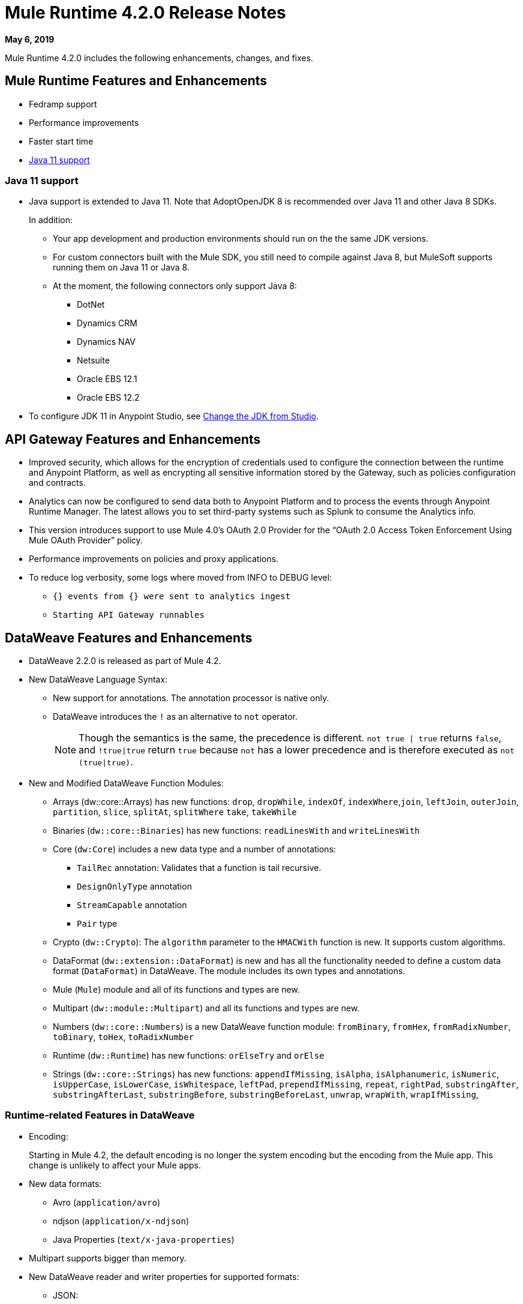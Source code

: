 // Product_Name Version number/date Release Notes
= Mule Runtime 4.2.0 Release Notes
:keywords: mule, 4.2.0, runtime, release notes

*May 6, 2019*

Mule Runtime 4.2.0 includes the following enhancements, changes, and fixes.

== Mule Runtime Features and Enhancements

* Fedramp support
* Performance improvements
* Faster start time
* <<java_11>>

[[java_11]]
=== Java 11 support

* Java support is extended to Java 11. Note that AdoptOpenJDK 8 is
recommended over Java 11 and other Java 8 SDKs.
+
In addition:
+
  ** Your app development and production environments should run on the
     the same JDK versions.
  ** For custom connectors built with the Mule SDK, you
     still need to compile against Java 8, but MuleSoft supports running
     them on Java 11 or Java 8.
  ** At the moment, the following connectors only support Java 8:
  *** DotNet
  *** Dynamics CRM
  *** Dynamics NAV
  *** Netsuite
  *** Oracle EBS 12.1
  *** Oracle EBS 12.2

* To configure JDK 11 in Anypoint Studio, see xref:7.3@studio::change-jdk-config-in-projects.adoc[Change the JDK from Studio].

== API Gateway Features and Enhancements

* Improved security, which allows for the encryption of credentials used
to configure the connection between the runtime and Anypoint Platform,
as well as encrypting all sensitive information stored by the Gateway,
such as policies configuration and contracts.
* Analytics can now be configured to send data both to Anypoint Platform
and to process the events through Anypoint Runtime Manager. The latest allows
you to set third-party systems such as Splunk to consume the Analytics info.
* This version introduces support to use Mule 4.0’s OAuth 2.0 Provider for the
“OAuth 2.0 Access Token Enforcement Using Mule OAuth Provider” policy.
* Performance improvements on policies and proxy applications.
* To reduce log verbosity, some logs where moved from INFO to DEBUG level:
 ** `{} events from {} were sent to analytics ingest`
 ** `Starting API Gateway runnables`

== DataWeave Features and Enhancements

* DataWeave 2.2.0 is released as part of Mule 4.2.

* New DataWeave Language Syntax:
 ** New support for annotations. The annotation processor is native only.
 ** DataWeave introduces the `!` as an alternative to `not` operator.
+
NOTE: Though the semantics is the same, the precedence is different.
`not true | true` returns `false`, and `!true|true` return `true`
because `not` has a lower precedence and is therefore executed as
`not (true|true)`.

* New and Modified DataWeave Function Modules:
** Arrays (dw::core::Arrays) has new functions: `drop`, `dropWhile`, `indexOf`,
`indexWhere`,`join`, `leftJoin`, `outerJoin`, `partition`, `slice`, `splitAt`,
`splitWhere` `take`, `takeWhile`
** Binaries (`dw::core::Binaries`) has new functions: `readLinesWith` and
`writeLinesWith`
** Core (`dw:Core`) includes a new data type and a number of annotations:
  *** `TailRec` annotation: Validates that a function is tail recursive.
  *** `DesignOnlyType` annotation
  *** `StreamCapable` annotation
  *** `Pair` type
** Crypto (`dw::Crypto`): The `algorithm` parameter to the `HMACWith`
   function is new. It supports custom algorithms.
** DataFormat (`dw::extension::DataFormat`) is new and has all the functionality
   needed to define a custom data format (`DataFormat`) in DataWeave. The module
   includes its own types and annotations.
** Mule (`Mule`) module and all of its functions and types are new.
** Multipart (`dw::module::Multipart`)  and all its functions and types are new.
** Numbers (`dw::core::Numbers`) is a new DataWeave function module:
   `fromBinary`, `fromHex`, `fromRadixNumber`, `toBinary`, `toHex`,
   `toRadixNumber`
** Runtime (`dw::Runtime`) has new functions: `orElseTry` and `orElse`
** Strings (`dw::core::Strings`) has new functions:  `appendIfMissing`,
   `isAlpha`, `isAlphanumeric`, `isNumeric`, `isUpperCase`, `isLowerCase`,
   `isWhitespace`, `leftPad`, `prependIfMissing`, `repeat`, `rightPad`,
   `substringAfter`,  `substringAfterLast`, `substringBefore`,
   `substringBeforeLast`, `unwrap`, `wrapWith`, `wrapIfMissing`,

=== Runtime-related Features in DataWeave

* Encoding:
+
Starting in Mule 4.2, the default encoding is no longer the system
encoding but the encoding from the Mule app. This change is unlikely
to affect your Mule apps.

* New data formats:
 ** Avro (`application/avro`)
 ** ndjson (`application/x-ndjson`)
 ** Java Properties (`text/x-java-properties`)

* Multipart supports bigger than memory.

* New DataWeave reader and writer properties for supported formats:
** JSON:
  *** Writer property:
    **** `writeAttributes`: To keep the attributes (`false` by default).
    **** `deferred`: To force the execution to be deferred. This means that
         execution takes place on demand, which is useful for full streaming.
  *** Reader property:
    **** `streaming`: To enable streaming mode on the JSON reader. It only works
          for values that are arrays.
** Java:
   *** Writer properties:
     **** `writeAttributes`: To keep the attributes (`false` by default).
     **** `duplicatedKeysAsArray`: If there are duplicated keys, write it as an
           array (false by default)
     **** `writeAttributes`: To keep the attributes (`false` by default).
  *** Reader property:
     **** `streaming`: To enable streaming mode on the JSON reader. It only works
           for values that are arrays.
** All (except for Java):
   *** `deferred`: To force the execution to be deferred. This means that
       execution takes place on demand, which is useful for full streaming.

* New experimental option: There is a new tool for dumping the entire context
when a scripting fails. This is useful for reproducing any issue in a more
isolated environment:
 ** `-Dcom.mulesoft.dw.dump_files=true`: Dumps the context on an exception.
 ** `-Dcom.mulesoft.dw.dump_folder`: Specifies the directory in which to dump
     the context. The default is the `tmp` directory.


== Known Limitations and Workarounds

[%header,cols="15a,85a"]
|===
|Issue |Description
| MULE-16742 | XML attachment is corrupted when sent as multipart/form-data
| MULE-16735 | XML transformation to JSON fails when ? present in large payload
| MULE-16696 | Schedulers unavailable after disposing policies (rarely)
| MULE-16668 | Excessive validations on pooled connections.
| MULE-15752 | InjectParamsFromContextServiceMethodInvoker makes excessive registry lookups
|===

=== API Gateway Known Limitations and Workarounds

The HTTP Caching Policy v1.0.0 has been deprecated and is not compatible with Mule Runtime v4.2.0. Customers need to use or upgrade to v1.0.1 of the policy. The latest version introduces many bug fixes as well as performance improvements. Version 1.0.0 will continue to work with v4.1.x of the Runtime but customers are encouraged to upgrade to v1.0.1.

Customers that process analytic events through Anypoint Runtime Manager and send them to an external database need to run a migration because one field type was modified. It was modified to fix a bug with automated policies and for the reporting of policy violations. See xref:runtime-manager-agent/runtime-manager-agent-2.3.0-release-notes.adoc[Runtime Manager Agent 2.3.0 Release Notes].

== Upgrade Requirements

[%header,cols="15a,85a"]
|===
|Issue |Description
| MULE-15586 | `lookup` function in DataWeave now has a `timeout`. The `timeout` for a specific `lookup` call can be increased by providing the new value with a third parameter (for example, `lookup(vars.flow, payload, 10000)`).
| MULE-15730 | TLS keystore entries must now reference at least one key to use or reference a key alias. Using an invalid keystore will result in an initialization failure.
|===

== Fixed Issues

[%header,cols="15a,85a"]
|===
|Issue |Description
// Fixed Issues
| MULE-16689 | Lightweight class loader model builder cannot resolve a pom as it doesn't have the remote repositories from mule application where it was declared the dependency
| MULE-16678 | Disposing policies are generating stacktraces and hanging requests
| MULE-16672 | org.mule.runtime.api.util.ResourceLocator is caching resources and it nos working with SNAPSHOT dependencies
| MULE-16644 | PollingSources: ObjectStore names need to be part of the API
| MULE-16636 | CursorProvider is retained too long when cursors are opened but not consumed
| MULE-16634 | Source completion callback not called on failure
| MULE-16633 | Cool Mulesoft logo in splash screen looking bad in windows
| MULE-16621 | JMS with XA transaction stops consuming message on TX timeout
| MULE-16615 | Policy-specific schedulers are not stopped on application disposal
| MULE-16614 | Some core classes do not generate any logs
| MULE-16600 | Lazy Init: websockets:config is unable to find http:listener-config
| MULE-16581 | Runtime does not shutdown after OptionalLong[15000] milliseconds
| MULE-16580 | Spring Bean 3.1 XSD definition being downloaded instead of taken from the classpath
| MULE-16577 | Parse Template not parsing correctly when expression manager returns value with # char
| MULE-16575 | Mule hangs when raising a Custom Error
| MULE-16574 | Fix message propagation and variables scope in policies
| MULE-16572 | Spring XSD schemas fail to resolve for version 5+
| MULE-16571 | Externalize log4j2.xml file in Mule 4 domain descriptor cannot be cast to application descriptor
| MULE-16562 | Text plain writer fails with data > 1.5MB
| MULE-16551 | When Policy is present, Event is not serializable
| MULE-16545 | Exception ignored in Operators#nullSafeMap
| MULE-16540 | AuthorizationCodeState not updated on certain circumstances
| MULE-16537 | Error handling not working properly with foreach
| MULE-16524 | Before method is not called for interception API when having RequiredParameterValueResolvers with failing expression
| MULE-16519 | Avoid propagating InterruptedException in processingStragy dispose
| MULE-16517 | Policies are propagating before-source message even when propagateMessageTransformations is set to false
| MULE-16514 | Persistent Partiion Store should delete partiition directory on dispose
| MULE-16503 | Found modules names not being logged by DefaultModuleRepository
| MULE-16500 | Janitor must be closed so that taken byte arrays are freed when ghostbuster applied
| MULE-16483 | Mule Domain is not disposing its RegionClassLoader
| MULE-16480 | Incorrect behavior of Logger component when handling backslashes
| MULE-16456 | Blocking bug: modify the reference guide generated by SDK so all needed parameters are generated
| MULE-16455 | Name attribute on flow-ref is missing after deserializing from XML
| MULE-16449 | NoSuchElementException on policies with SDK routers
| MULE-16438 | Validators are not executed when compiling a connector with parent 1.2.0
| MULE-16435 | Extension operations logging in domain instead of app
| MULE-16422 | MuleArtifactClassLoader does not find resources with spaces when using resource:: syntax.
| MULE-16396 | OnErrorPropagate should only rollback owned transactions
| MULE-16392 | Fix ProcessingStrategies backpressureOnInnerCpuIntensiveSchedulerBusy flaky test
| MULE-16364 | ManagedStreams are not semantically scoped
| MULE-16348 | [REGRESSION] Error handler not working properly on a policy
| MULE-16330 | Logging consumes too much CPU
| MULE-16320 | Remove overhead in event/message creation handling in policies
| MULE-16319 | Container classloader in embedded mode must have the embedded container classloader as parent
| MULE-16314 | NPE if object store is expired without maxEntries limit
| MULE-16310 | Backpressure strategy for scheduler sources must be FAIL
| MULE-16308 | Local authentication doesn't prevail when there're multiple "WWW-Authenticate" headers
| MULE-16307 | Reconnection Strategy model doesn't communicate the "Blocking" parameter
| MULE-16298 | Redeployment fails due to file descriptor leaks when loading class model loader
| MULE-16294 | Paged Operations doesn't apply Connection Lifecycle correctly
| MULE-16289 | raise-error is not setting the description as payload when used in a policy.
| MULE-16282 | ProcessingStrategies not working when scheduler raises REE
| MULE-16281 | Tests for Emitter ProcessingStrategy with RateLimit policy scenario
| MULE-16275 | Fix performance degradation introduced by MULE-16040
| MULE-16260 | Gatekeeper policy causes memory leak on policy engine
| MULE-16259 | LazyMuleArtifactContext leaves schedulers not stopped when using sub-flows
| MULE-16230 | VersionFormatArtifactDescriptorValidator fails due to MavenBundleDescriptorLoader is not considering the effective pom model to read the version property
| MULE-16221 | HTTP:CONNECTIVITY error thrown from WSC hangs execution in CompositeProcessorChainRouter
| MULE-16219 | idempotent-message-validator does not generate a unique ID per component
| MULE-16218 | Interception API: Smart connectors inside subflow are not skipped properly
| MULE-16208 | Find resources is not taking into account lookup of files by directory
| MULE-16205 | IdempotentRedeliveryPolicy blocks CPU_LITE thread
| MULE-16198 | Deployment for app with HTTP fails when no internet connection
| MULE-16186 | ToolingApplicationDescriptorFactory is not setting the class loader model descriptor to the builder
| MULE-16185 | Lazy Init: NPE when initializing subflow twice with until-successful
| MULE-16179 | Java module don't work with literal reference in instance attribute
| MULE-16172 | Invalid extension model/xsd generated for enum
| MULE-16165 | FlowListener#onComplete() should await for root completion
| MULE-16159 | ProcessingStrategy internal bufferSize is always 256 for flow-ref
| MULE-16140 | Source On Error callback is not called when an error occurs on the OnError Flow Handlers
| MULE-16130 | transaction-manager not being lazy initialized
| MULE-16123 | Fix routeWithExpressionException test cases
| MULE-16110 | Use the UUID api instead of the library directly in test
| MULE-16109 | Tooling Applications should delete the applicationDataFolder when disposed
| MULE-16103 | Wrong key name is generated by the icons service in Windows
| MULE-16040 | Backpressure is not triggered by saturated CPU_INTENSIVE threadPool
| MULE-16037 | JreExplorer no properly determines JRE libs in Java 11
| MULE-16036 | Make `MediaTypeDecorated*Iterator` implement `HasSize`
| MULE-16034 | Http `uriParams` are represented as MultiMap instead of HashMap
| MULE-16033 | ArtifactCopyNativeLibraryFinder fails when copyNativeLibrary is executed if the artifactTempFolder contains a space
| MULE-16031 | SplitAggregateScope collection definition must be valid expression
| MULE-16025 | App directory is deleted in undeployment
| MULE-15994 | Executions inside Async scope uses Ring Buffer Threads
| MULE-15990 | Make Adaptor for ExpressionLanguageSession
| MULE-15981 | MEL fails to evaluate eventless expressions
| MULE-15976 | Backpressure: WAIT strategy does not work with WorkQueueProcessor
| MULE-15944 | Remove log message when classloader doesn't find AWS class
| MULE-15942 | 500 returned for scheduler busy in policy
| MULE-15940 | Interception: Processing a chain in 'before' causes null parameters
| MULE-15933 | File connector fails to recreate the input stream to a file when reconnection occurs in following components
| MULE-15932 | System dependent line separators should be used for building Mule exception summary message
| MULE-15931 | Mule fails to load all contracts in a service bundle
| MULE-15918 | Test and complete additionalPluginLibraries feature
| MULE-15916 | Http request hangs when there is a redelivery-policy and no failure
| MULE-15908 | Persistent ObjectStore doesn't regenerate the partition descriptor file after a clear
| MULE-15898 | Create a service for MetadataType Interaction with the expression language
| MULE-15886 | Mule 4.x Shell Script doens't pass environment variables to /sbin/runuser call
| MULE-15864 | Terminated Event instances are kept in memory
| MULE-15861 | Artifact declaration looses Mule "object" elements
| MULE-15860 | Extension model for Mule core does not contain 'object' construct
| MULE-15854 | Error mappings should be auto created when lazy context is used
| MULE-15848 | MetadataComponent is OUTPUT_ATTRIBUTES when failing in OutputTypeResolver
| MULE-15846 | ArtifactClassLoaderRunner - Keep latest version of services only when more than one version for a service is discovered by transitive dependencies
| MULE-15840 | Add system property -Djava.locale.providers=COMPAT by default
| MULE-15837 | Set metadata type Any to the parameters or return of operation when appropriate
| MULE-15835 | Invalid XML generated for artifact declaration
| MULE-15833 | Add java.xml.soap
| MULE-15832 | MEL broken on JDK 11
| MULE-15829 | Redeployment fails when using secure configuration properties module on Windows
| MULE-15822 | Resource is not found when declaring extension in domain project - part 2
| MULE-15804 | Can't neither un-deploy nor redeploy app that depends on a custom lib on Windows
| MULE-15791 | Wrong location is resolved for redelivery-policy when nested to http listener
| MULE-15777 | Relative log config file path should be resolved consistently regardless of the OS
| MULE-15775 | When using a logger to log a value, its result is evaluated again
| MULE-15765 | Add logging on each retry attempt
| MULE-15755 | Temporal buffer files contain ${} pattern
| MULE-15753 | Add error messages for template parcing validation
| MULE-15746 | Fix backpressure flaky tests
| MULE-15737 | Fix possible race condition in processing strategies
| MULE-15735 | Error resolving value provider from studio when there is a dependency with provided scope
| MULE-15734 | Polling source without `scheduling-strategy` fails on initialization rather than during parse
| MULE-15731 | Policy can not contain duplicated plugin with greater version than the app's one
| MULE-15730 | Keystores can feature no key entries
| MULE-15728 | Resource is not found when declaring extension in domain project.
| MULE-15716 | Leaks through hard references to types, classloaders and schedulers
| MULE-15708 | async in sub-flow must use its own processingStrategy instance
| MULE-15705 | Configuration#defaultResponseTimeout not being initialized with lazyInit
| MULE-15694 | Variables and Payload values set inside UntilSuccessful are not propagated outside of it in case of retry exhausted
| MULE-15689 | Cannot deserialize with a null classloader
| MULE-15678 | Cannot convert InputStream to String in after block of policy source
| MULE-15670 | Debugger marks as failure an operation before execute it
| MULE-15664 | Parallel requests to an API with same x-correlation-id breaks policy engines
| MULE-15660 | SDK Scopes process internal chain blocking
| MULE-15655 | MVELExpressionLanguage breaks if a value of any binding context typed value is null
| MULE-15653 | ExtensionComponent not being initialized when resolving Metadata on Lazy mode and component is inside a sub-flow
| MULE-15643 | Fix illegal reflective access operation to sun.net.www.protocol.jar.Handler
| MULE-15642 | Application failing during init is not logging the error cause
| MULE-15637 | Custom log file in Mule 4
| MULE-15636 | Illegal reflective access operation by DefaultResourceReleaser
| MULE-15630 | Wrong models for repeatable-file-store-stream and repeatable-file-store-iterable
| MULE-15629 | All XML elements on Mule configuration files should support annotations
| MULE-15628 | Not possible to implement a log4j RewritePolicy due to missing exported packages from log4j on Mule Runtime
| MULE-15627 | MetadataCache ID Generator should consider Metadata Category when available
| MULE-15616 | Failed to get method by reflection in DefaultResourceReleaser
| MULE-15608 | SDK doesn't register enums from Subtypes
| MULE-15607 | Fix JDK9 incompatibilities
| MULE-15601 | If you are not using compatibility mode MEL expression is a valid DW object
| MULE-15594 | Grizzly process remaining in case of 204 response
| MULE-15590 | Model validators should only be executed when packaging
| MULE-15587 | Empty foreach log should be in DEBUG
| MULE-15584 | Config parameter must not be called "name"
| MULE-15583 | MavenTestUtils swallows exceptions when running Maven
| MULE-15582 | Error logs when starting and stopping mule
| MULE-15579 | When returning or receiving Object or InputStream the MetadataType should be Any
| MULE-15578 | Extensions are unable to contribute with an ObjectStoreManager to the Object Store Connector
| MULE-15574 | Mule Runtime fails to run batch jobs after stopping app while debugging
| MULE-15573 | ServiceConfigurationError: org.mule.runtime.deployment.model.api.artifact.ArtifactConfigurationProcessor: Error reading configuration file
| MULE-15559 | `lookup` function locks its calling thread
| MULE-15557 | until-sucessful not working properly
| MULE-15553 | Cannot create a log4j rewrite policy with Mule Runtime 4
| MULE-15545 | Mule Runtime log does not show DataWeave syntax error
| MULE-15535 | Inefficient use of String.replaceAll()
| MULE-15534 | CompositeClassNotFoundException is too expensive to create
| MULE-15528 | Mel does not reset collection type on parsing nested collections
| MULE-15519 | When a source start fails and the stop also fails, the start exception is lost
| MULE-15515 | Services class loader model repeats URL for the service itself
| MULE-15514 | DSL SyntaxResolver requires type id
| MULE-15511 | Services throwing UndeclaredThrowableException with checked Exceptions
| MULE-15510 | Unable to use Global Properties on Lazy Contexts
| MULE-15505 | Spring component scan does not work
| MULE-15500 | PollingSources don't release connections when item is rejected
| MULE-15496 | Default Trust Manager Algorithm is equal to the Default Keystore Algorithm
| MULE-15494 | Polling Sources doesn't work on cluster deployments
| MULE-15483 | ClassCastException when resolving Metadata
| MULE-15471 | Test infrastructure assumes only one service per artifact
| MULE-15460 | Shared dependencies' dependencies are not shared
| MULE-15454 | Recurring log warning: ListenerSubscriptionPair has already been registered
| MULE-15441 | Failure to lazy initialize file:list operation with reference to global matcher
| MULE-15424 | Redelivery Policy doesn't work with "typed" payloads
| MULE-15421 | Domain project cannot submit HTTP Request with only the URL
| MULE-15418 | SDK Perf: Avoid field lookup when field is already available
| MULE-15412 | Transactions doesn't work on lazy deployment context
| MULE-15409 | Polling sources watermark is repeating elements when it's value gets updated.
| MULE-15403 | Forbidden flows' names must tell me which one is triggering the exception
| MULE-15402 | Mule fails to process configuration with empty content parameter
| MULE-15401 | FTPS ArtifactFunctionalTestCases are not working due to a class not found exception
| MULE-15393 | Too many temporary events are created for a flow processor
| MULE-15391 | DefaultMessageBuilder is losing message mediaType in serialization
| MULE-15389 | Avoid filling stack traces for classloading exceptions
| MULE-15381 | Performance issue executing components with ParameterResolver parameters
| MULE-15374 | Cannot use Java Module in MuleArtifactFunctionalTestCases
| MULE-15361 | PagingProviderProducer does not close the connection supplier
| MULE-15359 | NPE when deploying a domain with a mule-artifact.json that declares a non existent config resource
| MULE-15336 | Potential leak in IdempotentRedeliveryPolicy
| MULE-15333 | parse template is not setting mimeType to result
| MULE-15329 | Do not fail on smart connectors when connection element is poorly annotated
| MULE-15325 | BindingContext look up is showing significant performance overhead
| MULE-15324 | DslElementSyntax Map entry attribute name is always "key"
| MULE-15321 | TransactionalQueueManager is not initialized and throws a NPE when recovering TXs
| MULE-15317 | DW does not consider Runtime default encoding
| MULE-15316 | Long processor chains generate StackOverflowError
| MULE-15309 | Tooling resolutions fails with NPE on Polling Sources
| MULE-15308 | outputting xml with 2 or more roots gives unclear message
| MULE-15291 | Scheduling Strategy Extension model DSLModel is wrong
| MULE-15289 | Result copy loses length
| MULE-15273 | Unable to debug / Test with MUnit application with transactions
| MULE-15270 | Mime Type Attributes are not added to a source when MetadataScope annotation is used
| MULE-15264 | Message attachments have no order
| MULE-15255 | Sources onResponse not invoked when using a RedeliveryPolicy
| MULE-15249 | CaseInsensitiveMultiMap#keySet is not case insensitive
| MULE-15235 | Connection not released when output is Result<InputStream>
| MULE-15215 | Classloading error when having xerces as mule app dependency
| MULE-15207 | Apps can't be undeployed in Windows if depending on a custom lib
| MULE-15197 | PoolingConnectionHandler returns invalid connections to the pool
| MULE-15195 | Abstract transformer uses new error handler per operation
| MULE-15190 | Making test connection relies on global elements that supports test connection
| MULE-15184 | ResultToMessageIterator consumes 2 messages per iteration
| MULE-15179 | SDK does not support Inner declared Enums as parameters.
| MULE-15177 | SFTP connector fails to move an entire set of files
| MULE-15175 | NPE when executing NullSafe expression in MVEL
| MULE-15170 | security-manager is not initialized on lazy Mule context
| MULE-15167 | Cannot configure mule to deploy a single application using a system property
| MULE-15165 | Changes in HTTP-API module break compilation of HTTP Connector
| MULE-15162 | Operations Stereotypes don't match the allowed stereotypes for Validation All operation
| MULE-15161 | offLineMode for Maven configuration cannot be set on Mule Runtime
| MULE-15159 | Formatting issue in auto-generated jms-documentation.adoc
| MULE-15157 | XML SDK fails to support types constructors
| MULE-15152 | Simultaneous reading and writing causes NPE in grizzly
| MULE-15151 | Operation parameter that is an InputStream is cached
| MULE-15149 | Session properties changes lost with splitter-aggregate
| MULE-15147 | Unable to resolve dynamic metadata from an element inside of a Scatter-Gather
| MULE-15146 | Mule 4 locks on IntrospectionUtils.lambda$getAnnotatedField
| MULE-15141 | Getting NullPointerException on app starting depending on JVM configuration
| MULE-15134 | ComponentModel has wrong ComponentType for SourceModels
| MULE-15133 | ChildEventContext is keeping references to lambda objects
| MULE-15123 | Content/Primary roles parameters with camel case are not properly read by the definition parser
| MULE-15117 | Xml generation is failing with isNotEmptyCollection in validation module
| MULE-15105 | SDK Fails to load extension with Array type with item type with out classes
| MULE-15103 | Mule doesn't log errors that happen inside of a Async Scope
| MULE-15100 | Error on DefaultConnectionManager when restarting muleContext
| MULE-15094 | Add support for security settings on Maven configuration
| MULE-15092 | Add launcher folder to groovy classpath so that WorkCloud can execute script
| MULE-15091 | FlowType in mule-common.xsd is not found
| MULE-15090 | Error when parsing two expressions reading a stream
| MULE-15087 | Resources cannot be loaded on Windows
| MULE-15085 | XML SDK not adding exported resources to the ExtensionModel
| MULE-15067 | Connection 'failsDeployment' doesn't work on sources
| MULE-15066 | RequiredProduct should be auto-detected if possible
| MULE-15065 | Smart Connectors packaging not exporting resource files to the mule-artifact.json correctly
| MULE-15060 | Connectors test fail when using the snapshot version of 1.2.0 SDK
| MULE-15056 | Injection error when OSM has been overriden
| MULE-15053 | Application classloader canâ€™t find schemas within applicationâ€™s libraries on Windows
| MULE-15049 | Make sources ReconnectionStrategy default to the one declared at connection level
| MULE-15041 | When doing testConnectivity reconnection should be forced to set failsDeployment on false
| MULE-15038 | configuration-properties cannot be added on domains
| MULE-15037 | Add support for file encoding for configuration properties and secure configuration properties
| MULE-15036 | Incorrect expression support in `set-payload` component declaration.
| MULE-15034 | Smart connectors do not let export only resources
| MULE-15032 | Dispose method not invoked for ConfigurationPropertiesProvider
| MULE-15028 | Embedded container does not expose JDK resources
| MULE-15027 | app.name is resolved from Domain deployment properties when used as property place holder on file configuration properties
| MULE-15007 | ArtifactClassLoaderRunner - Not considering proxies and mirrors defined on settings.xml
| MULE-15003 | Spring Security reports incorrect Spring version
| MULE-14997 | CGLIB enhanced classes are not serializable
| MULE-14995 | Logger with invalid expression does not throw EXPRESSION error type
| MULE-14984 | Allow FunctionalTestProcessor to fire synchronous notifications
| MULE-14983 | Missing default value for `maxRedeliveryCount` in `idempotent-redelivery-policy`
| MULE-14981 | Groovy script fails to run with mule runtime version 4.1.1
| MULE-14976 | SC not optimizing connection properties
| MULE-14973 | Artifact URL is not escaped when added to Mule Application or Domain class loader
| MULE-14972 | Resource not found when equivalent path than the one exported in mule-artifact.json is used
| MULE-14969 | PartitionInMemoryObjectStore is leaking ExpiryInfo objects
| MULE-14950 | Error deploying HTTP 1.1.1 to runtime 4.1.1
| MULE-14948 | SFTP Connector is not sending header=false as the output mimetype
| MULE-14934 | Cannot deserialize classes loaded by APP classloader in ArtifactFuntionalTestCase
| MULE-14927 | App with a particular Smart Connector not working in Windows
| MULE-14923 | Artemix Full Qualified Queue Name is truncated due to the use of :: separator
| MULE-14920 | Mule fails to parse xml generated with artifact serialization service
| MULE-14912 | Extension model should expose "name" and "config-ref" parameters
| MULE-14910 | The Correlation Id in the MDC should not include format
| MULE-14905 | High GC pressure due to CGLib Enhancer misusage
| MULE-14893 | When requesting datasense for an element in a subflow, an exception signaling an invalid component id is raised
| MULE-14889 | Compilation should fail if OutputResolver is used on Void operations
| MULE-14885 | File connector should use the Mule default encoding if the encoding is not provided.
| MULE-14877 | Properties files packaged in a jar file cannot be use in configuration-properties
| MULE-14873 | Mule tries to connect to internet to download XSD
| MULE-14850 | When policy has source and operation, same pointcuts parameters should be available
| MULE-14849 | DuplicateExportedPackageException: There are multiple artifacts exporting the same package
| MULE-14847 | Operation retry with transaction changes thread
| MULE-14844 | SDK should validate that the given default value of an Enum parameter is a valid value
| MULE-14836 | Failure to evaluate parse expressions for logger when intercepting
| MULE-14828 | Some services are not being stopped
| MULE-14811 | ProcessingStrategy not propagated to `async` children
| MULE-14804 | File watermark picks up existing file
| MULE-14803 | XML SDK modules do not support reading properties from an external file
| MULE-14801 | SimpleRetryPolicy: Use mule schedulers with Mono.delay instead of reactor ones
| MULE-14800 | Review Memory usage in tests of extensions-spring-support
| MULE-14790 | Apps using XML Modules are not resolving config references
| MULE-14788 | TypeAwareConfigurationFactory should lazily add annotations to the configurationType
| MULE-14778 | NameUtils should a compiled regular expression for camelScatterConcat function
| MULE-14770 | Content parameter is recognized as a route when using the aggregators module
| MULE-14769 | ForEach is not non-blocking
| MULE-14768 | Extension with an operation with raw List return type breaks at compile time.
| MULE-14757 | Foreach with child with different processing types behaves asynchronously
| MULE-14755 | Interception API: Error XML-SDK operation with non-blocking operation is handled twice
| MULE-14754 | Flowstack: Exception when flow-ref is combined with failing interceptor and smart connector
| MULE-14752 | The wording in the Info Dialog doesn't make sense and is not consistent
| MULE-14749 | Logger extension model claims DEBUG is default
| MULE-14743 | Processor interceptor after() runs in connector thread and not flow thread when processor is ASYNC_CPU_LITE
| MULE-14739 | EventContext keeps references to already finished ChildContext's results
| MULE-14735 | Avoid iterating parameters map on operation policies
| MULE-14722 | No repeatable streams funtionality in policies
| MULE-14700 | Artifact deployment phases are not displayed on Mule logs when deploying applications from Tooling Runtime Client
| MULE-14696 | Static Metadata resolvers doesn't work with nonblocking operations
| MULE-14691 | Unable to create a Global Property based on a program property
| MULE-14686 | Expiration of an ObjectStore doesn't run if there is another one running
| MULE-14681 | Returned stream is closed when using pooled connections
| MULE-14670 | IllegalStateException when disposing application after initialise phase failed
| MULE-14669 | Policy using a XML module that uses another plugin that is also present in the app, is not deployed
| MULE-14660 | Smart connector using HTTP extension fails to deploy
| MULE-14658 | Too many ThreadGroup instances leaked after redeploys
| MULE-14647 | Smart Connector locations should reflect the operation and not the internal implementation
| MULE-14645 | FlowStack is not working with SmartConnectors
| MULE-14616 | StreamingHelper doesn't support TypedValue properties
| MULE-14608 | Using the interception API (Debugger) with a web service consumer that fails, throws an exception and keeps looping indefenitely (continuously calling before method).
| MULE-14607 | Using the interception API (Debugger) with an http request that fails, does not call after method and throws an Exception
| MULE-14605 | Deadlock when two JDBC connections are created concurrently before the DriverManager classloading takes place
| MULE-14603 | Expression Regex fails on detect expression when this have an unbalanced opening bracket
| MULE-14597 | ExpressionExecutionException when element that expects a DW starts with space
| MULE-14589 | Leak: Do not cache generated CGLIB classes for connectors
| MULE-14588 | Deployment failed due to NoSuchMethodError: Error creating bean with name 'http_request' when running parallel deployments
| MULE-14587 | Properly handle InterruptedException in blocking processors api
| MULE-14582 | Error has no string representation
| MULE-14571 | Services are not being injected when using FakeMuleServer
| MULE-14560 | Not understandable exception is thrown when a transformation fails over a String with '%d'
| MULE-14557 | When a Service/CoreExtension start fails, not started objects are tried to stop
| MULE-14553 | TypeWrapper should not load class until needed
| MULE-14548 | InfrastructureTypeMapping#TYPE_MAPPING keeps references to applications classloader
| MULE-14545 | SoapConnect not using default value at RT
| MULE-14529 | XMLSecureFactories is setting unsupported properties at factories creation.
| MULE-14528 | Log4JMDCAdaptor introduces significant contention
| MULE-14516 | NameClashValidator fail when function parameters clash with another name
| MULE-14503 | JsonLayout in logging needs jackson core and databind libraries to be in lib/boot
| MULE-14456 | Message toString message features exceptionPayload and no data
| MULE-14293 | CXF ProxyService does not work correctly with proactor processing strategy.
| MULE-14188 | Character parameters are not supported
| MULE-13318 | Name Clash validator doesn't validate clashing between elements
| MULE-13034 | Error responses with special characters should be scaped
| MULE-11864 | Mule ObjectStore dispose method shouldn't delete partition_descriptor file
| MULE-10246 | TransformerWeighting violates transitivity requirement for Comparable
| MULE-9343 | Optimize AbstractRegistryBootstrap#initialize
| EE-6681 | Avoid casts to String in JdbcMapStore
| EE-6680 | Escape table names in DefaultDatabaseStoreQueryBuilderStrategy
| EE-6670 | Setting Batch History property throws org.springframework.beans.NotWritablePropertyException: Invalid property 'annotations'
| EE-6666 | Mule 4 JMS Bridge (ActiveMQ) scenario stops working after a certain time
| EE-6664 | Shutting down cluster node(s) causes data corruption in JdbcMapStore
| EE-6642 | OOM on subsequent redeploys of proxy
| EE-6633 | Metadata for DB select is exposing internal implementation instead of a generic type for DB select operation
| EE-6614 | WeakReferences are retained in a non weakreference set in CursorManager
| EE-6579 | Event states leaked in DefualtPolicyStateHandler
| EE-6574 | Organization credentials and encryption key are displayed in plain text in Cluster splash screen.
| EE-6565 | NoSuchElementException on mule-http-caching-policy
| EE-6558 | Mule 4 AMQP Listener scenario stops working after a few seconds
| EE-6548 | Fix ConcurrentModificationExceptions of Kryo serializer on Java 11
| EE-6539 | [REGRESSION] Error handler not working properly on a policy
| EE-6455 | race condition on batch jobs with consumable variables
| EE-6435 | bti:transaction-manager not being lazy initialized
| EE-6421 | On step commit cursor providers are incorrectly closed
| EE-6395 | Batch process deadlock on nested batch jobs
| EE-6377 | Batch Aggregator does not support JSON Payload
| EE-6372 | Mule.bat in windows set the WRAPPER_WORKING_DIR incorrectly
| EE-6371 | Streams eagearly closed in batch:aggregator
| EE-6359 | CheckLicenseAspect validates licences too many times
| EE-6355 | Rate Limit Policy Degradation
| EE-6318 | SynchronizedCollectionsSerializer doesn't synchronize iteration
| EE-6307 | Repeatable streams are closed in streaming batch:aggregator
| EE-6298 | Batch throws NPE if placed in a subflow
| EE-6294 | Wrong length serialized by Kryo for TypedValues of InputStream
| EE-6292 | Kryo serialization fails when deserializing old objects
| EE-6272 | DB errors in a batch step breaks the stream in DW
| EE-6265 | Cannot convert InputStream to String in after block of policy source
| EE-6248 | Fluent-hc dependency is used in cluster discoverySpi and has to be added to the distro
| EE-6244 | License Verification is not performed if another runtime is running.
| EE-6229 | Batch fails to stop if not properly started
| EE-6228 | When license key installed from unpacked zip, trial license is installed instead
| EE-6227 | batch:job changes payload even if target is set
| EE-6219 | Mule 3 License Incorrectly installed in mule 4
| EE-6216 | Cache: Improve non-blocking implementation
| EE-6203 | Transaction incorrectly updated in BTM journal if failover during recovery
| EE-6201 | Cannot lazyInitialize a component twice when using batch
| EE-6200 | Batch job is not setting default value for blockSize
| EE-6184 | There was an error on the Mule Runtime while RE-deploying an application. Mule runtime cannot delete folders from the previous application.
| EE-6182 | BindingContext look up is showing significant performance overhead
| EE-6169 | Cursor Providers closed too early in batch
| EE-6157 | Digested 3.x license not working in 4.x
| EE-6130 | Kryo serializers cannot handle CAS types
| EE-6123 | Failing test in Gateway Concerning Hazelcast Client Mode
| EE-6115 | Mule 4 locks on getIpAddressesRotatedFromRelativeIndex
| EE-6113 | Error handler initialized on each message
| EE-6088 | ee:transform must be CPU_INTENSIVE
| EE-6076 | Windows binary doesn't follow its Unix counterpart regarding the exit statuses
| EE-6001 | Verify Internal and Api DeliveryMode classes
| EE-5988 | Jdbc object store in cluster creates a connection pool for every JdbcMap
| EE-5961 | Api Gateway Autodiscovery not loaded on embedded container on Mule EE 4.1.0
| EE-5960 | Provide capability to transform file names in database cluster object store
| EE-5912 | Cache Key Expression result must be coerced to String
| EE-5905 | dynamic-evaluator throws NPE if expression variable resolved to null
| EE-5901 | JDBCMapStore is commiting auto-commit transactions.
| EE-5900 | Batch continues dispatching work for jobs in stopped flows
| EE-5895 | JdbcMapStore is not SQL92 compliant.
| EE-5894 | Scheduler unavailable when running batch job
| EE-5518 | World-Readable Java KeyStore and Configuration Files
//
// -------------------------------
// - Enhancement Request Issues
// -------------------------------
| MULE-16569 | TestConnectivity should be less verbose
| MULE-16531 | Review/Avoid excessive event creations in policies infrastructure
| MULE-16529 | Performance improvements in flowstack
| MULE-16511 | Improve responsePublisher usage in EventContext
| MULE-16510 | Improve handling of case insensitive var names in event
| MULE-16445 | XML SDL: Support camelized names in operations
| MULE-16286 | NON_LAZY_METADATA_SERVICE key should be API
| MULE-16279 | metadata-model-persistence should be a module that provides a JsonMetadataTypeWriter
| MULE-16212 | Avoid copying the whole event when just setting internal variables
| MULE-16207 | Make cacheID hash generator to only take into account parameters required for metadata
| MULE-16038 | Allow `MavenTestUtils` to pass system properties to a maven build
| MULE-15929 | Interception API: Allow to fail processor with specific message
| MULE-15919 | Add a new service to query ExpressionLanguage Capabilities
| MULE-15850 | Introduce support for WebSockets connector
| MULE-15764 | Enhance RequestMatcherRegistry
| MULE-15760 | Allow SDK sources to implement Initialisable and Disposable
| MULE-15747 | Handle additionalPluginDependencies when creating classloaders (part 2)
| MULE-15741 | Cache results of frequently calculated values
| MULE-15740 | NotificationEmitter: support lazy creation of notification data
| MULE-15739 | Simplify Parameter Group resolution for operators
| MULE-15701 | Add a timestamp to the flowstacks containing its creation date
| MULE-15657 | Add <additionalPluginDependencies> to Mule Maven Plugin
| MULE-15648 | Handle additionalPluginDependencies when creating classloaders
| MULE-15647 | SharedLibraries information should be in the ClassLoaderModel
| MULE-15635 | Configuration properties Extension model should have YAML extension included
| MULE-15622 | Miscellaneous Performance improvements
| MULE-15586 | Add a timeout to lookup function
| MULE-15575 | ArtifactDeclaration has no type information for simple parameter values
| MULE-15525 | Make UntilSuccessful communicate all the errors that occurred before exhaustion
| MULE-15464 | Unable to apply processing strategies to chains in CompositeProcessorChainRouter
| MULE-15434 | Expose metadata resolver and category name  as part of the extension model
| MULE-15427 | Allow developer to declare an element as Required for Metadata
| MULE-15307 | Improve DW message error
| MULE-15182 | XML SDK support stereotypes in parameters
| MULE-15154 | Until successfull should support 0 as a maxRetries value
| MULE-15095 | Overly verbose output
| MULE-14918 | Declare more granular stereotypes to all the Extension Components
| MULE-14913 | Allow Extension developer to mark a parameter as "component ID"
| MULE-14884 | Add support for file-level encryption for Secure Configuration Properties
| MULE-14845 | Smart Connectors: Add support for "config" property type (stereotypes)
| MULE-14723 | Provide a way for intercepting processors to override the publisher of the event context
| MULE-14719 | Add a `maxConcurrency` attribute to `async` scope
| MULE-14693 | Minor performance improvements
| MULE-14627 | SDK should log when trying to reconnect a connection for an operation
| MULE-14568 | Reduce objects allocation in order to reduce CG overhead
| MULE-14566 | Use a CG free thread context implementation for logging
| MULE-14544 | Provide a singleton MultiMap instance
| MULE-14519 | HTTP: Performance improvements in requester
| MULE-14510 | Allows custom schedulers to use a `runInCaller` rejection policy
| MULE-14495 | Move static caches form IntrospectionUtils to an object in the app registry
| MULE-14391 | Change the way that repeated model names are validated
| MULE-14385 | Support for <private-operation>, take 2
| MULE-14383 | Disable RSA encryption ciphers
| MULE-14312 | Add the capability of mark components as deprecated
| MULE-14161 | Add logging on the smart connector's code
| MULE-13743 | Support for Dynamic metadata for SourceCallback response parameters
| MULE-13354 | Introduce split-aggregate router consistent with scatter-gather
| MULE-12184 | Deployment log should print plugins version number
| MULE-11737 | Remove multiple registry capabilities
| MULE-10409 | Move enricher to compatibility
| MULE-9169 | Ensure correct application of lifecycle phases
| EE-6084 | Port should default to AMQPS one when using "useTls"
| EE-6020 | AMQP: Create a global disable flag for fallback creation of AMQP exchange/queues/bindings
| EE-5991 | Allow the user to configure cluster datasource as cluster properties
| EE-5893 | Support file-level encryption for configuration property files
| AGW-2927 | Fix policy violation analytics for automated policies
| AGW-2848 | Fix to avoid returning payload when gatekeeper blocks an API
| AGW-2826 | Exception fixed when disposing runtime in slave mode
| AGW-2810 | Content-Length header is not used in Analytics payload size when the header is set manually
| AGW-2794 | The IP is not being sent to analytics when the proxy uses HTTP Connector v1.4.1 and v1.4.2
| AGW-2715 | Restarting runtime with contracts is deleting them until the next polling cycle
| AGW-2571 | When the HTTP Requester is configured in a sub-flow, operation policies are not applied to it
| AGW-2457 | Fixed cannot deserialize with a null classloader error
| AGW-2409 | Parallel requests to an API with same x-correlation-id breaks policy engine
| AGW-2305 | Downloading template with TRACE enabled logs the content of the file
| AGW-2852 | Reset contracts local db in case of corruption
| AGW-2171 | Reviewed runtime behavior when an API is returned as removed from API Manager
| AGW-2088 | Fixed elements showing as unknown when importing proxy to Studio
|===

== Compatibility Testing Notes

Mule was tested on the following software:

[%header,cols="15a,85a"]
|===
|Software |Version
| JDK | JDK 1.8.0 and JDK 11 (Recommended AdoptOpenJDK 1.8.0_212)
| OS | MacOS 10.14.4, AIX 7.2, Windows 2019 Server, Windows 10, Solaris 11.3, RHEL 7, Ubuntu Server 18.04
| Application Servers | Tomcat 7, Tomcat 8, Weblogic 12c, Wildfly 8, Wildfly 9, Websphere 8, Jetty 8, Jetty 9
| Databases | Oracle 11g, Oracle 12c, MySQL 5.5+, DB2 10, PostgreSQL 9, Derby 10, Microsoft SQL Server 2014
|===

This version of Mule runtime is bundled with the Runtime Manager Agent plugin version '2.3.0'.
